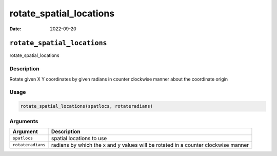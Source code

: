 ========================
rotate_spatial_locations
========================

:Date: 2022-09-20

``rotate_spatial_locations``
============================

rotate_spatial_locations

Description
-----------

Rotate given X Y coordinates by given radians in counter clockwise
manner about the coordinate origin

Usage
-----

.. code:: r

   rotate_spatial_locations(spatlocs, rotateradians)

Arguments
---------

+-------------------------------+--------------------------------------+
| Argument                      | Description                          |
+===============================+======================================+
| ``spatlocs``                  | spatial locations to use             |
+-------------------------------+--------------------------------------+
| ``rotateradians``             | radians by which the x and y values  |
|                               | will be rotated in a counter         |
|                               | clockwise manner                     |
+-------------------------------+--------------------------------------+

